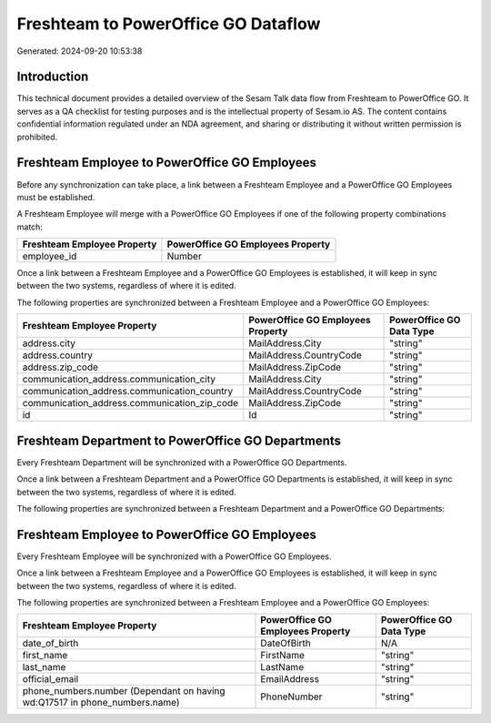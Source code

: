 ====================================
Freshteam to PowerOffice GO Dataflow
====================================

Generated: 2024-09-20 10:53:38

Introduction
------------

This technical document provides a detailed overview of the Sesam Talk data flow from Freshteam to PowerOffice GO. It serves as a QA checklist for testing purposes and is the intellectual property of Sesam.io AS. The content contains confidential information regulated under an NDA agreement, and sharing or distributing it without written permission is prohibited.

Freshteam Employee to PowerOffice GO Employees
----------------------------------------------
Before any synchronization can take place, a link between a Freshteam Employee and a PowerOffice GO Employees must be established.

A Freshteam Employee will merge with a PowerOffice GO Employees if one of the following property combinations match:

.. list-table::
   :header-rows: 1

   * - Freshteam Employee Property
     - PowerOffice GO Employees Property
   * - employee_id
     - Number

Once a link between a Freshteam Employee and a PowerOffice GO Employees is established, it will keep in sync between the two systems, regardless of where it is edited.

The following properties are synchronized between a Freshteam Employee and a PowerOffice GO Employees:

.. list-table::
   :header-rows: 1

   * - Freshteam Employee Property
     - PowerOffice GO Employees Property
     - PowerOffice GO Data Type
   * - address.city
     - MailAddress.City
     - "string"
   * - address.country
     - MailAddress.CountryCode
     - "string"
   * - address.zip_code
     - MailAddress.ZipCode
     - "string"
   * - communication_address.communication_city
     - MailAddress.City
     - "string"
   * - communication_address.communication_country
     - MailAddress.CountryCode
     - "string"
   * - communication_address.communication_zip_code
     - MailAddress.ZipCode
     - "string"
   * - id
     - Id
     - "string"


Freshteam Department to PowerOffice GO Departments
--------------------------------------------------
Every Freshteam Department will be synchronized with a PowerOffice GO Departments.

Once a link between a Freshteam Department and a PowerOffice GO Departments is established, it will keep in sync between the two systems, regardless of where it is edited.

The following properties are synchronized between a Freshteam Department and a PowerOffice GO Departments:

.. list-table::
   :header-rows: 1

   * - Freshteam Department Property
     - PowerOffice GO Departments Property
     - PowerOffice GO Data Type


Freshteam Employee to PowerOffice GO Employees
----------------------------------------------
Every Freshteam Employee will be synchronized with a PowerOffice GO Employees.

Once a link between a Freshteam Employee and a PowerOffice GO Employees is established, it will keep in sync between the two systems, regardless of where it is edited.

The following properties are synchronized between a Freshteam Employee and a PowerOffice GO Employees:

.. list-table::
   :header-rows: 1

   * - Freshteam Employee Property
     - PowerOffice GO Employees Property
     - PowerOffice GO Data Type
   * - date_of_birth
     - DateOfBirth
     - N/A
   * - first_name
     - FirstName
     - "string"
   * - last_name
     - LastName
     - "string"
   * - official_email
     - EmailAddress
     - "string"
   * - phone_numbers.number (Dependant on having wd:Q17517 in phone_numbers.name)
     - PhoneNumber
     - "string"

